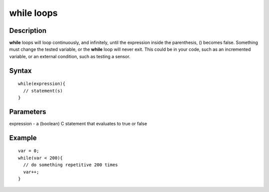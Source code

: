 .. _arduino-while:

while loops
===========

Description
-----------

**while** loops will loop continuously, and infinitely, until the
expression inside the parenthesis, () becomes false. Something must
change the tested variable, or the **while** loop will never exit.
This could be in your code, such as an incremented variable, or an
external condition, such as testing a sensor.



Syntax
------

::

    while(expression){
      // statement(s)
    }



Parameters
----------

expression - a (boolean) C statement that evaluates to true or
false



Example
-------

::

    var = 0;
    while(var < 200){
      // do something repetitive 200 times
      var++;
    }

